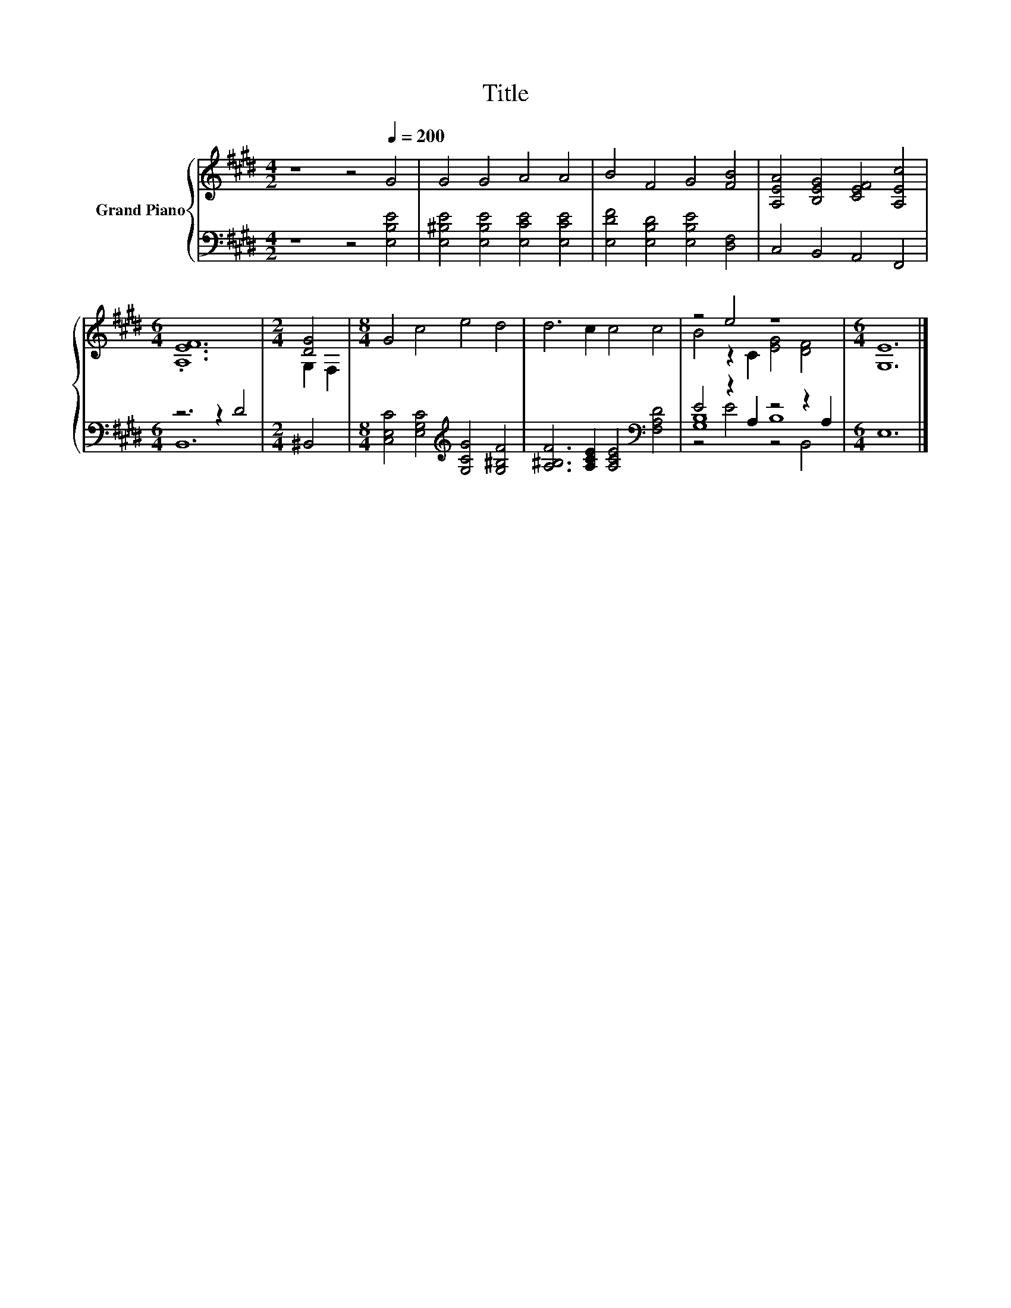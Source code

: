 X:1
T:Title
%%score { ( 1 4 ) | ( 2 3 5 ) }
L:1/8
M:4/2
K:E
V:1 treble nm="Grand Piano"
V:4 treble 
V:2 bass 
V:3 bass 
V:5 bass 
V:1
 z8 z4[Q:1/4=200] G4 | G4 G4 A4 A4 | B4 F4 G4 [FB]4 | [A,EA]4 [B,EG]4 [CEF]4 [A,Ec]4 | %4
[M:6/4] .[A,EF]12 |[M:2/4] [DG]4 |[M:8/4] G4 c4 e4 d4 | d6 c2 c4 c4 | z4 e4 z8 |[M:6/4] [G,E]12 |] %10
V:2
 z8 z4 [E,B,E]4 | [E,^B,E]4 [E,B,E]4 [E,CE]4 [E,CE]4 | [E,DF]4 [E,B,D]4 [E,B,E]4 [D,F,]4 | %3
 C,4 B,,4 A,,4 F,,4 |[M:6/4] z6 z2 D4 |[M:2/4] ^B,,4 | %6
[M:8/4] [C,E,C]4 [E,G,C]4[K:treble] [G,CG]4 [G,^B,F]4 | %7
 [A,^B,F]6 [A,CE]2 [A,CE]4[K:bass] [F,A,D]4 | E4 z2 A,2 z4 z2 A,2 |[M:6/4] E,12 |] %10
V:3
 x16 | x16 | x16 | x16 |[M:6/4] B,,12 |[M:2/4] x4 |[M:8/4] x8[K:treble] x8 | x12[K:bass] x4 | %8
 [G,B,]8 B,8 |[M:6/4] x12 |] %10
V:4
 x16 | x16 | x16 | x16 |[M:6/4] x12 |[M:2/4] G,2 F,2 |[M:8/4] x16 | x16 | B4 z2 C2 [EG]4 [DF]4 | %9
[M:6/4] x12 |] %10
V:5
 x16 | x16 | x16 | x16 |[M:6/4] x12 |[M:2/4] x4 |[M:8/4] x8[K:treble] x8 | x12[K:bass] x4 | %8
 z4 E4 z4 B,,4 |[M:6/4] x12 |] %10

